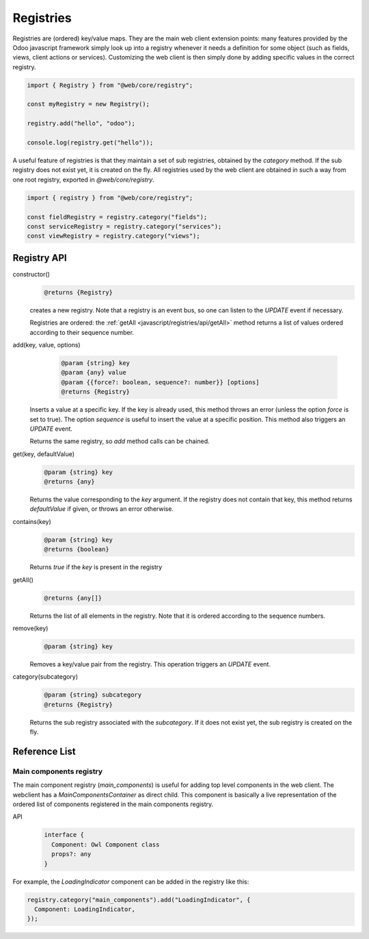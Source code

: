 ==========
Registries
==========

Registries are (ordered) key/value maps. They are the main web client extension
points: many features provided by the Odoo javascript framework simply look up
into a registry whenever it needs a definition for some object (such as fields,
views, client actions or services). Customizing the web client is then simply
done by adding specific values in the correct registry.

.. code-block:: javascript 

   import { Registry } from "@web/core/registry";

   const myRegistry = new Registry();

   registry.add("hello", "odoo");

   console.log(registry.get("hello"));

A useful feature of registries is that they maintain a set of sub registries,
obtained by the `category` method. If the sub registry does not exist yet, it
is created on the fly. All registries used by the web client are obtained
in such a way from one root registry, exported in `@web/core/registry`.

.. code-block:: javascript 

   import { registry } from "@web/core/registry";

   const fieldRegistry = registry.category("fields");
   const serviceRegistry = registry.category("services");
   const viewRegistry = registry.category("views");

Registry API
============

constructor()
    .. code-block::

       @returns {Registry}

    creates a new registry. Note that a registry is an event bus, so one can
    listen to the `UPDATE` event if necessary.

    Registries are ordered: the :ref:`getAll <javascript/registries/api/getAll>` method returns a list of values ordered
    according to their sequence number.

add(key, value, options)
    .. code-block::

       @param {string} key
       @param {any} value
       @param {{force?: boolean, sequence?: number}} [options]
       @returns {Registry}

  Inserts a value at a specific key. If the key is already used, this method
  throws an error (unless the option `force` is set to true). The option
  `sequence` is useful to insert the value at a specific position. This method
  also triggers an `UPDATE` event.

  Returns the same registry, so `add` method calls can be chained.
  
get(key, defaultValue)
    .. code-block::

       @param {string} key
       @returns {any}

    Returns the value corresponding to the `key` argument. If the registry does
    not contain that key, this method returns `defaultValue` if given, or throws
    an error otherwise.
    
contains(key)
    .. code-block::

       @param {string} key
       @returns {boolean}

    Returns `true` if the `key` is present in the registry

.. _javascript/registries/api/getAll:

getAll()
    .. code-block::

        @returns {any[]}
    
    Returns the list of all elements in the registry. Note that it is ordered
    according to the sequence numbers.

remove(key)
    .. code-block::

       @param {string} key
    
    Removes a key/value pair from the registry. This operation triggers an
    `UPDATE` event.

category(subcategory)
    .. code-block::

        @param {string} subcategory
        @returns {Registry}

    Returns the sub registry associated with the `subcategory`. If it does not
    exist yet, the sub registry is created on the fly.

Reference List
==============

Main components registry
------------------------

The main component registry (`main_components`) is useful for adding top level
components in the web client.  The webclient has a `MainComponentsContainer` as
direct child. This component is basically a live representation of the ordered
list of components registered in the main components registry.

API
    .. code-block::

        interface {
          Component: Owl Component class
          props?: any
        } 


For example, the `LoadingIndicator` component can be added in the registry like
this:

.. code-block:: javascript

   registry.category("main_components").add("LoadingIndicator", {
     Component: LoadingIndicator,
   });
